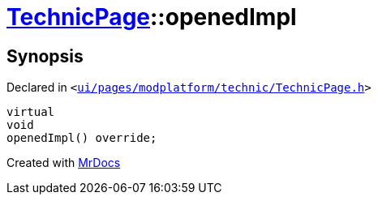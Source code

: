 [#TechnicPage-openedImpl]
= xref:TechnicPage.adoc[TechnicPage]::openedImpl
:relfileprefix: ../
:mrdocs:


== Synopsis

Declared in `&lt;https://github.com/PrismLauncher/PrismLauncher/blob/develop/ui/pages/modplatform/technic/TechnicPage.h#L70[ui&sol;pages&sol;modplatform&sol;technic&sol;TechnicPage&period;h]&gt;`

[source,cpp,subs="verbatim,replacements,macros,-callouts"]
----
virtual
void
openedImpl() override;
----



[.small]#Created with https://www.mrdocs.com[MrDocs]#
